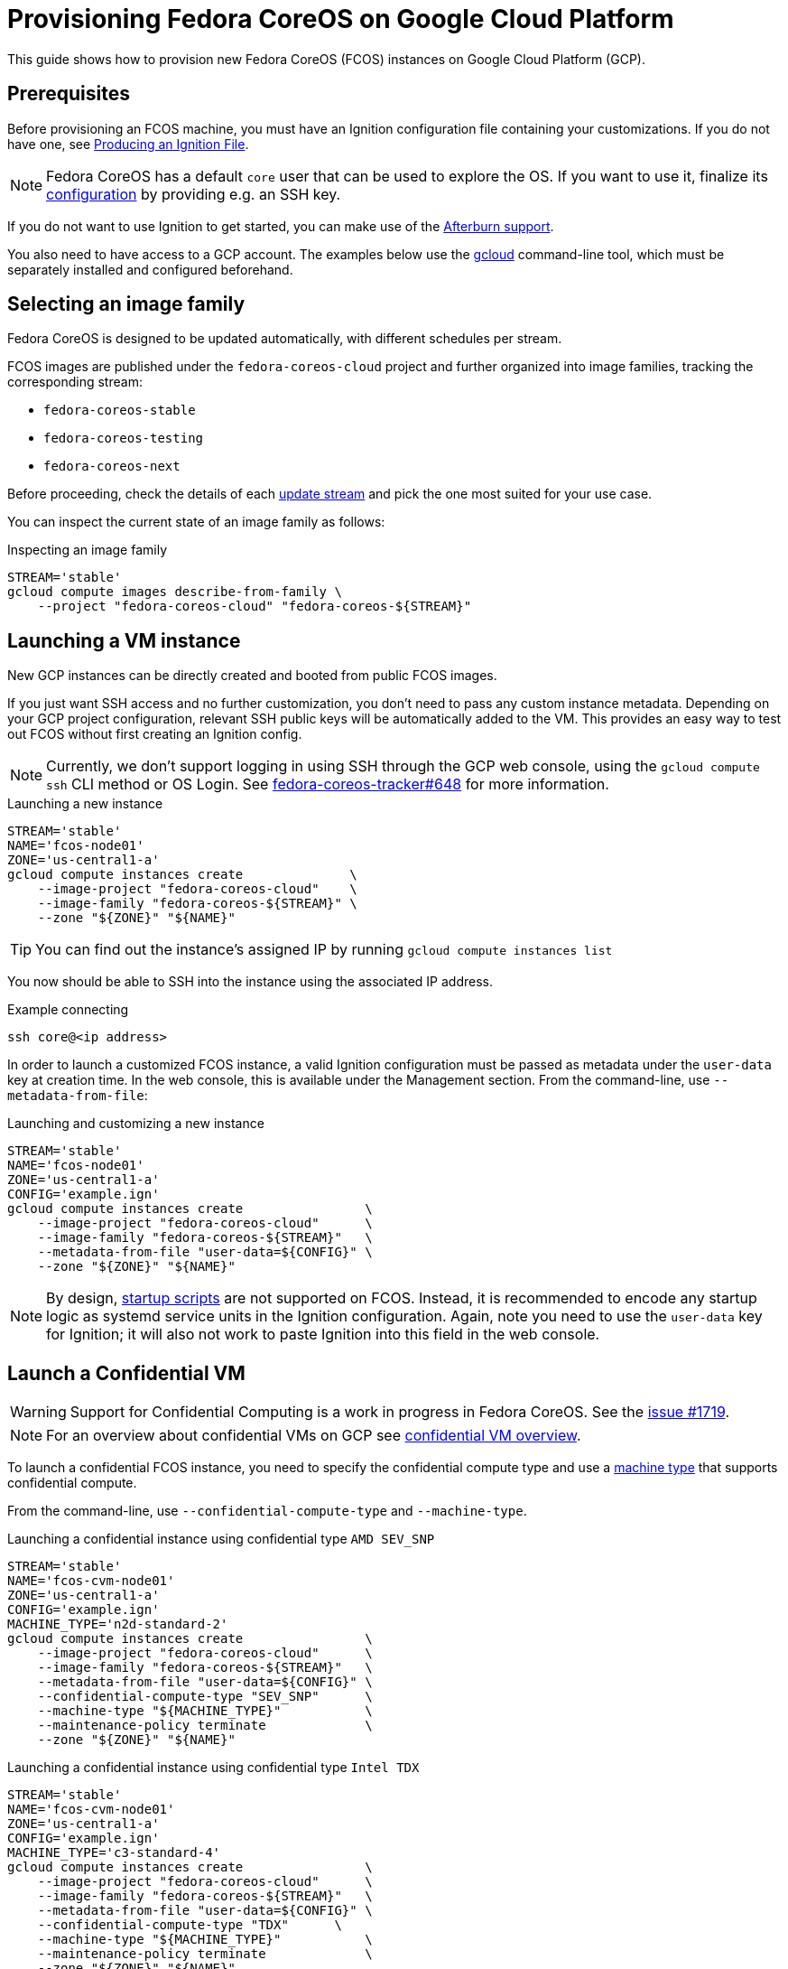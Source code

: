 = Provisioning Fedora CoreOS on Google Cloud Platform

This guide shows how to provision new Fedora CoreOS (FCOS) instances on Google Cloud Platform (GCP).

== Prerequisites

Before provisioning an FCOS machine, you must have an Ignition configuration file containing your customizations. If you do not have one, see xref:producing-ign.adoc[Producing an Ignition File].

NOTE: Fedora CoreOS has a default `core` user that can be used to explore the OS. If you want to use it, finalize its xref:authentication.adoc[configuration] by providing e.g. an SSH key.

If you do not want to use Ignition to get started, you can make use of the https://coreos.github.io/afterburn/platforms/[Afterburn support].

You also need to have access to a GCP account. The examples below use the https://cloud.google.com/sdk/gcloud[gcloud] command-line tool, which must be separately installed and configured beforehand.

== Selecting an image family

Fedora CoreOS is designed to be updated automatically, with different schedules per stream.

FCOS images are published under the `fedora-coreos-cloud` project and further organized into image families, tracking the corresponding stream:

 * `fedora-coreos-stable`
 * `fedora-coreos-testing`
 * `fedora-coreos-next`

Before proceeding, check the details of each xref:update-streams.adoc[update stream] and pick the one most suited for your use case.

You can inspect the current state of an image family as follows:

.Inspecting an image family
[source, bash]
----
STREAM='stable'
gcloud compute images describe-from-family \
    --project "fedora-coreos-cloud" "fedora-coreos-${STREAM}"
----

== Launching a VM instance

New GCP instances can be directly created and booted from public FCOS images.

If you just want SSH access and no further customization, you don't need to pass any custom instance metadata. Depending on your GCP project configuration, relevant SSH public keys will be automatically added to the VM. This provides an easy way to test out FCOS without first creating an Ignition config.

NOTE: Currently, we don't support logging in using SSH through the GCP web console, using the `gcloud compute ssh` CLI method or OS Login. See https://github.com/coreos/fedora-coreos-tracker/issues/648[fedora-coreos-tracker#648] for more information.

.Launching a new instance
[source, bash]
----
STREAM='stable'
NAME='fcos-node01'
ZONE='us-central1-a'
gcloud compute instances create              \
    --image-project "fedora-coreos-cloud"    \
    --image-family "fedora-coreos-${STREAM}" \
    --zone "${ZONE}" "${NAME}"
----

TIP: You can find out the instance's assigned IP by running `gcloud compute instances list`

You now should be able to SSH into the instance using the associated IP address.

.Example connecting
[source, bash]
----
ssh core@<ip address>
----


In order to launch a customized FCOS instance, a valid Ignition configuration must be passed as metadata under the 
`user-data` key at creation time. In the web console, this is available under the Management section. 
From the command-line, use `--metadata-from-file`:

.Launching and customizing a new instance
[source, bash]
----
STREAM='stable'
NAME='fcos-node01'
ZONE='us-central1-a'
CONFIG='example.ign'
gcloud compute instances create                \
    --image-project "fedora-coreos-cloud"      \
    --image-family "fedora-coreos-${STREAM}"   \
    --metadata-from-file "user-data=${CONFIG}" \
    --zone "${ZONE}" "${NAME}"
----

NOTE: By design, https://cloud.google.com/compute/docs/startupscript[startup scripts] are not supported on FCOS. Instead, it is recommended to encode any startup logic as systemd service units in the Ignition configuration.
Again, note you need to use the `user-data` key for Ignition; it will also not work to paste Ignition into this field in the web console.


== Launch a Confidential VM

WARNING: Support for Confidential Computing is a work in progress in Fedora CoreOS. See the https://github.com/coreos/fedora-coreos-tracker/issues/1719[issue #1719].

NOTE: For an overview about confidential VMs on GCP see https://cloud.google.com/confidential-computing/confidential-vm/docs/confidential-vm-overview[confidential VM overview].

To launch a confidential FCOS instance, you need to specify the confidential compute type and use a https://cloud.google.com/confidential-computing/confidential-vm/docs/supported-configurations[machine type] that supports confidential compute.

From the command-line, use `--confidential-compute-type` and `--machine-type`.

.Launching a confidential instance using confidential type `AMD SEV_SNP`
[source, bash]
----
STREAM='stable'
NAME='fcos-cvm-node01'
ZONE='us-central1-a'
CONFIG='example.ign'
MACHINE_TYPE='n2d-standard-2'
gcloud compute instances create                \
    --image-project "fedora-coreos-cloud"      \
    --image-family "fedora-coreos-${STREAM}"   \
    --metadata-from-file "user-data=${CONFIG}" \
    --confidential-compute-type "SEV_SNP"      \
    --machine-type "${MACHINE_TYPE}"           \
    --maintenance-policy terminate             \
    --zone "${ZONE}" "${NAME}"
----

.Launching a confidential instance using confidential type `Intel TDX`
[source, bash]
----
STREAM='stable'
NAME='fcos-cvm-node01'
ZONE='us-central1-a'
CONFIG='example.ign'
MACHINE_TYPE='c3-standard-4'
gcloud compute instances create                \
    --image-project "fedora-coreos-cloud"      \
    --image-family "fedora-coreos-${STREAM}"   \
    --metadata-from-file "user-data=${CONFIG}" \
    --confidential-compute-type "TDX"      \
    --machine-type "${MACHINE_TYPE}"           \
    --maintenance-policy terminate             \
    --zone "${ZONE}" "${NAME}"
----

.Example Confidential VM Boot Verification
[source, bash]
----
ssh core@<ip address>
# Confirm the VM is using `AMD SEV-SNP` confidential type
sudo systemd-detect-virt --cvm
sev-snp

# Confirm the VM is using `Intel TDX` confidential type
sudo systemd-detect-virt --cvm
tdx
---
